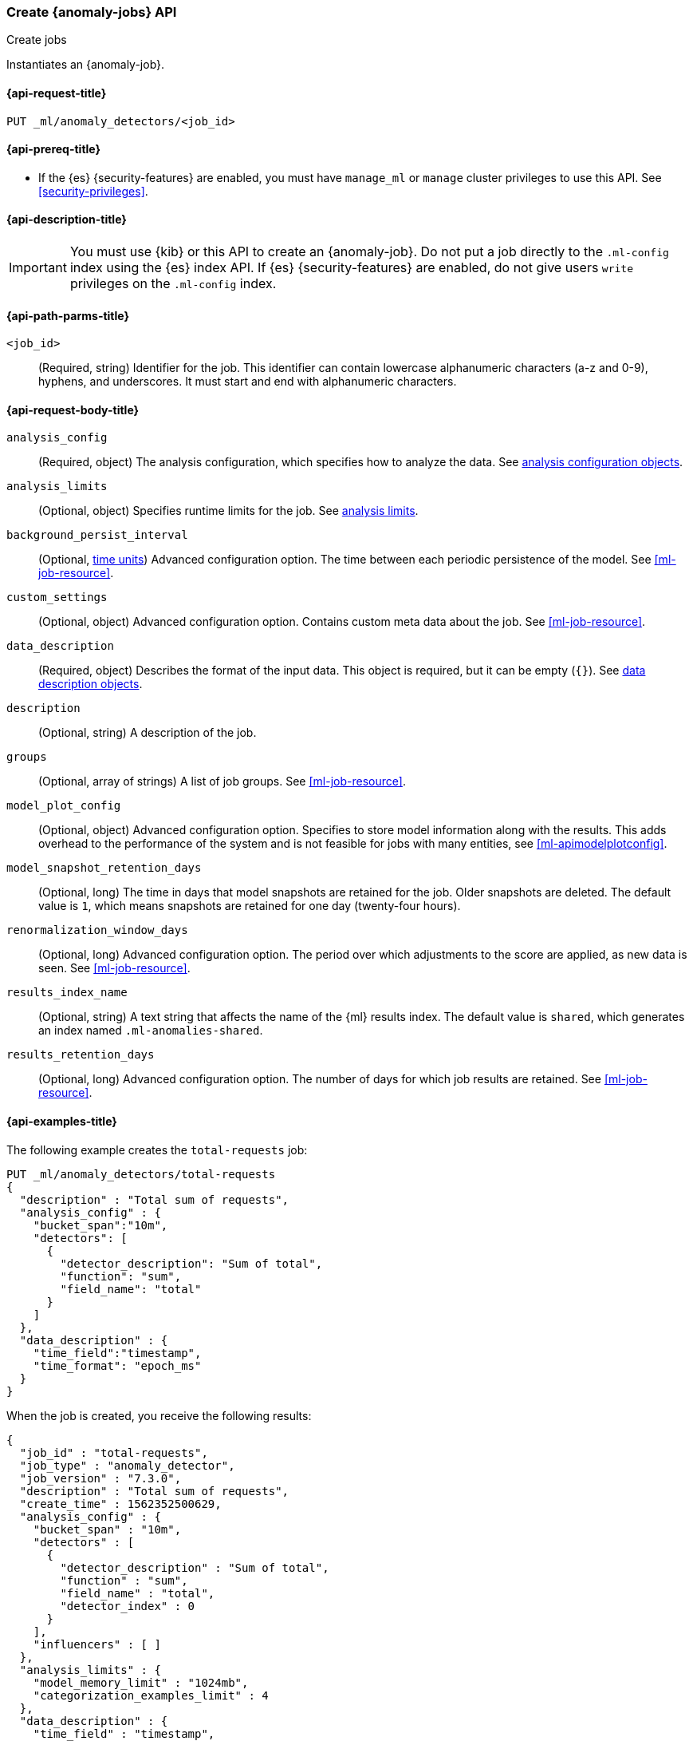 [role="xpack"]
[testenv="platinum"]
[[ml-put-job]]
=== Create {anomaly-jobs} API
++++
<titleabbrev>Create jobs</titleabbrev>
++++

Instantiates an {anomaly-job}.

[[ml-put-job-request]]
==== {api-request-title}

`PUT _ml/anomaly_detectors/<job_id>`

[[ml-put-job-prereqs]]
==== {api-prereq-title}

* If the {es} {security-features} are enabled, you must have `manage_ml` or
`manage` cluster privileges to use this API. See
<<security-privileges>>.

[[ml-put-job-desc]]
==== {api-description-title}

IMPORTANT: You must use {kib} or this API to create an {anomaly-job}. Do not put
a job directly to the `.ml-config` index using the {es} index API. If {es}
{security-features} are enabled, do not give users `write` privileges on the
`.ml-config` index.

[[ml-put-job-path-parms]]
==== {api-path-parms-title}

`<job_id>`::
  (Required, string) Identifier for the job. This identifier can contain
  lowercase alphanumeric characters (a-z and 0-9), hyphens, and underscores. It
  must start and end with alphanumeric characters.

[[ml-put-job-request-body]]
==== {api-request-body-title}

`analysis_config`::
  (Required, object) The analysis configuration, which specifies how to analyze
  the data. See <<ml-analysisconfig, analysis configuration objects>>.

`analysis_limits`::
  (Optional, object) Specifies runtime limits for the job. See
  <<ml-apilimits,analysis limits>>.

`background_persist_interval`::
  (Optional, <<time-units, time units>>) Advanced configuration option. The time 
  between each periodic persistence of the model. See <<ml-job-resource>>.

`custom_settings`::
  (Optional, object) Advanced configuration option. Contains custom meta data
  about the job. See <<ml-job-resource>>.

`data_description`::
  (Required, object) Describes the format of the input data. This object is
  required, but it can be empty (`{}`). See
    <<ml-datadescription,data description objects>>.

`description`::
  (Optional, string) A description of the job.

`groups`::
  (Optional, array of strings) A list of job groups. See <<ml-job-resource>>.

`model_plot_config`::
  (Optional, object) Advanced configuration option. Specifies to store model 
  information along with the results. This adds overhead to the performance of
  the system and is not feasible for jobs with many entities, see
  <<ml-apimodelplotconfig>>.

`model_snapshot_retention_days`::
  (Optional, long) The time in days that model snapshots are retained for the
  job. Older snapshots are deleted. The default value is `1`, which means
  snapshots are retained for one day (twenty-four hours). 

`renormalization_window_days`::
  (Optional, long) Advanced configuration option. The period over which
  adjustments to the score are applied, as new data is seen. See
  <<ml-job-resource>>.

`results_index_name`::
  (Optional, string) A text string that affects the name of the {ml} results
  index. The default value is `shared`, which generates an index named
  `.ml-anomalies-shared`. 

`results_retention_days`::
  (Optional, long) Advanced configuration option. The number of days for which
  job results are retained. See <<ml-job-resource>>.

[[ml-put-job-example]]
==== {api-examples-title}

The following example creates the `total-requests` job:

[source,js]
--------------------------------------------------
PUT _ml/anomaly_detectors/total-requests
{
  "description" : "Total sum of requests",
  "analysis_config" : {
    "bucket_span":"10m",
    "detectors": [
      {
        "detector_description": "Sum of total",
        "function": "sum",
        "field_name": "total"
      }
    ]
  },
  "data_description" : {
    "time_field":"timestamp",
    "time_format": "epoch_ms"
  }
}
--------------------------------------------------
// CONSOLE

When the job is created, you receive the following results:
[source,js]
----
{
  "job_id" : "total-requests",
  "job_type" : "anomaly_detector",
  "job_version" : "7.3.0",
  "description" : "Total sum of requests",
  "create_time" : 1562352500629,
  "analysis_config" : {
    "bucket_span" : "10m",
    "detectors" : [
      {
        "detector_description" : "Sum of total",
        "function" : "sum",
        "field_name" : "total",
        "detector_index" : 0
      }
    ],
    "influencers" : [ ]
  },
  "analysis_limits" : {
    "model_memory_limit" : "1024mb",
    "categorization_examples_limit" : 4
  },
  "data_description" : {
    "time_field" : "timestamp",
    "time_format" : "epoch_ms"
  },
  "model_snapshot_retention_days" : 1,
  "results_index_name" : "shared"
}
----
// TESTRESPONSE[s/"job_version" : "7.3.0"/"job_version" : $body.job_version/]
// TESTRESPONSE[s/1562352500629/$body.$_path/]
